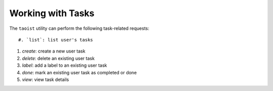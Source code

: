 Working with Tasks
==================

The ``taoist`` utility can perform the following task-related requests::

#. `list`: list user's tasks

#. `create`: create a new user task

#. `delete`: delete an existing user task

#. `label`: add a label to an existing user task

#. `done`: mark an existing user task as completed or done

#. `view`: view task details